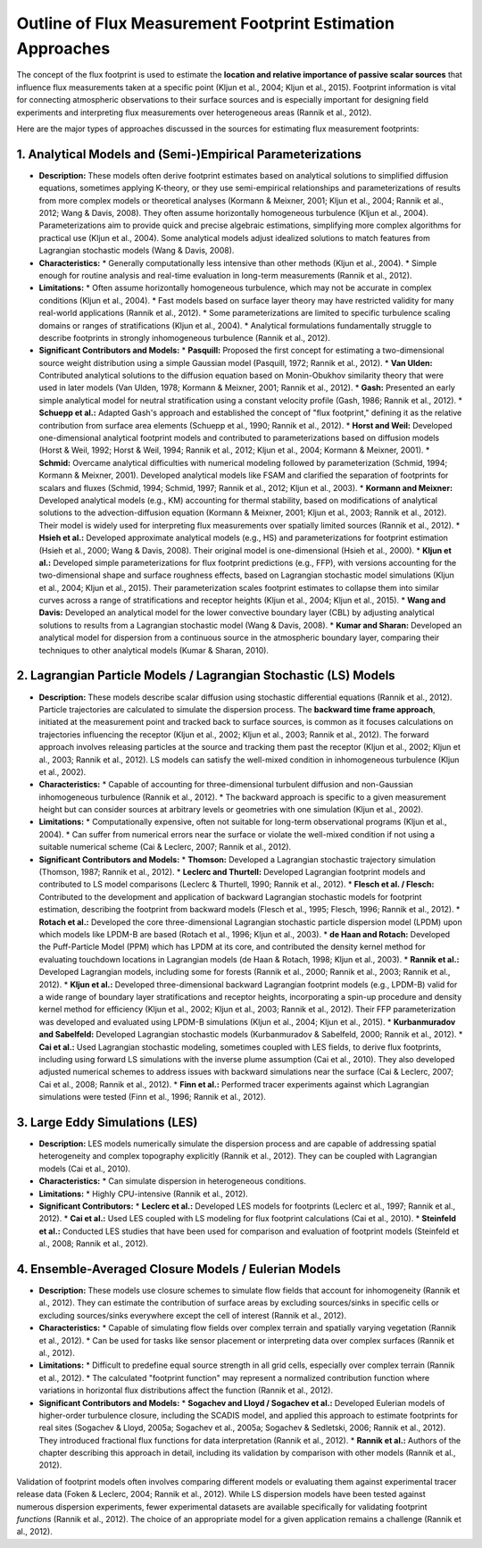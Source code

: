 
Outline of Flux Measurement Footprint Estimation Approaches
=======================================================

The concept of the flux footprint is used to estimate the **location and relative importance of passive scalar sources** that influence flux measurements taken at a specific point (Kljun et al., 2004; Kljun et al., 2015). Footprint information is vital for connecting atmospheric observations to their surface sources and is especially important for designing field experiments and interpreting flux measurements over heterogeneous areas (Rannik et al., 2012).

Here are the major types of approaches discussed in the sources for estimating flux measurement footprints:

1. Analytical Models and (Semi-)Empirical Parameterizations
-------------------------------------------------------------

*   **Description:** These models often derive footprint estimates based on analytical solutions to simplified diffusion equations, sometimes applying K-theory, or they use semi-empirical relationships and parameterizations of results from more complex models or theoretical analyses (Kormann & Meixner, 2001; Kljun et al., 2004; Rannik et al., 2012; Wang & Davis, 2008). They often assume horizontally homogeneous turbulence (Kljun et al., 2004). Parameterizations aim to provide quick and precise algebraic estimations, simplifying more complex algorithms for practical use (Kljun et al., 2004). Some analytical models adjust idealized solutions to match features from Lagrangian stochastic models (Wang & Davis, 2008).

*   **Characteristics:**
    *   Generally computationally less intensive than other methods (Kljun et al., 2004).
    *   Simple enough for routine analysis and real-time evaluation in long-term measurements (Rannik et al., 2012).

*   **Limitations:**
    *   Often assume horizontally homogeneous turbulence, which may not be accurate in complex conditions (Kljun et al., 2004).
    *   Fast models based on surface layer theory may have restricted validity for many real-world applications (Rannik et al., 2012).
    *   Some parameterizations are limited to specific turbulence scaling domains or ranges of stratifications (Kljun et al., 2004).
    *   Analytical formulations fundamentally struggle to describe footprints in strongly inhomogeneous turbulence (Rannik et al., 2012).

*   **Significant Contributors and Models:**
    *   **Pasquill:** Proposed the first concept for estimating a two-dimensional source weight distribution using a simple Gaussian model (Pasquill, 1972; Rannik et al., 2012).
    *   **Van Ulden:** Contributed analytical solutions to the diffusion equation based on Monin-Obukhov similarity theory that were used in later models (Van Ulden, 1978; Kormann & Meixner, 2001; Rannik et al., 2012).
    *   **Gash:** Presented an early simple analytical model for neutral stratification using a constant velocity profile (Gash, 1986; Rannik et al., 2012).
    *   **Schuepp et al.:** Adapted Gash's approach and established the concept of "flux footprint," defining it as the relative contribution from surface area elements (Schuepp et al., 1990; Rannik et al., 2012).
    *   **Horst and Weil:** Developed one-dimensional analytical footprint models and contributed to parameterizations based on diffusion models (Horst & Weil, 1992; Horst & Weil, 1994; Rannik et al., 2012; Kljun et al., 2004; Kormann & Meixner, 2001).
    *   **Schmid:** Overcame analytical difficulties with numerical modeling followed by parameterization (Schmid, 1994; Kormann & Meixner, 2001). Developed analytical models like FSAM and clarified the separation of footprints for scalars and fluxes (Schmid, 1994; Schmid, 1997; Rannik et al., 2012; Kljun et al., 2003).
    *   **Kormann and Meixner:** Developed analytical models (e.g., KM) accounting for thermal stability, based on modifications of analytical solutions to the advection-diffusion equation (Kormann & Meixner, 2001; Kljun et al., 2003; Rannik et al., 2012). Their model is widely used for interpreting flux measurements over spatially limited sources (Rannik et al., 2012).
    *   **Hsieh et al.:** Developed approximate analytical models (e.g., HS) and parameterizations for footprint estimation (Hsieh et al., 2000; Wang & Davis, 2008). Their original model is one-dimensional (Hsieh et al., 2000).
    *   **Kljun et al.:** Developed simple parameterizations for flux footprint predictions (e.g., FFP), with versions accounting for the two-dimensional shape and surface roughness effects, based on Lagrangian stochastic model simulations (Kljun et al., 2004; Kljun et al., 2015). Their parameterization scales footprint estimates to collapse them into similar curves across a range of stratifications and receptor heights (Kljun et al., 2004; Kljun et al., 2015).
    *   **Wang and Davis:** Developed an analytical model for the lower convective boundary layer (CBL) by adjusting analytical solutions to results from a Lagrangian stochastic model (Wang & Davis, 2008).
    *   **Kumar and Sharan:** Developed an analytical model for dispersion from a continuous source in the atmospheric boundary layer, comparing their techniques to other analytical models (Kumar & Sharan, 2010).

2. Lagrangian Particle Models / Lagrangian Stochastic (LS) Models
------------------------------------------------------------------------

*   **Description:** These models describe scalar diffusion using stochastic differential equations (Rannik et al., 2012). Particle trajectories are calculated to simulate the dispersion process. The **backward time frame approach**, initiated at the measurement point and tracked back to surface sources, is common as it focuses calculations on trajectories influencing the receptor (Kljun et al., 2002; Kljun et al., 2003; Rannik et al., 2012). The forward approach involves releasing particles at the source and tracking them past the receptor (Kljun et al., 2002; Kljun et al., 2003; Rannik et al., 2012). LS models can satisfy the well-mixed condition in inhomogeneous turbulence (Kljun et al., 2002).

*   **Characteristics:**
    *   Capable of accounting for three-dimensional turbulent diffusion and non-Gaussian inhomogeneous turbulence (Rannik et al., 2012).
    *   The backward approach is specific to a given measurement height but can consider sources at arbitrary levels or geometries with one simulation (Kljun et al., 2002).

*   **Limitations:**
    *   Computationally expensive, often not suitable for long-term observational programs (Kljun et al., 2004).
    *   Can suffer from numerical errors near the surface or violate the well-mixed condition if not using a suitable numerical scheme (Cai & Leclerc, 2007; Rannik et al., 2012).

*   **Significant Contributors and Models:**
    *   **Thomson:** Developed a Lagrangian stochastic trajectory simulation (Thomson, 1987; Rannik et al., 2012).
    *   **Leclerc and Thurtell:** Developed Lagrangian footprint models and contributed to LS model comparisons (Leclerc & Thurtell, 1990; Rannik et al., 2012).
    *   **Flesch et al. / Flesch:** Contributed to the development and application of backward Lagrangian stochastic models for footprint estimation, describing the footprint from backward models (Flesch et al., 1995; Flesch, 1996; Rannik et al., 2012).
    *   **Rotach et al.:** Developed the core three-dimensional Lagrangian stochastic particle dispersion model (LPDM) upon which models like LPDM-B are based (Rotach et al., 1996; Kljun et al., 2003).
    *   **de Haan and Rotach:** Developed the Puff-Particle Model (PPM) which has LPDM at its core, and contributed the density kernel method for evaluating touchdown locations in Lagrangian models (de Haan & Rotach, 1998; Kljun et al., 2003).
    *   **Rannik et al.:** Developed Lagrangian models, including some for forests (Rannik et al., 2000; Rannik et al., 2003; Rannik et al., 2012).
    *   **Kljun et al.:** Developed three-dimensional backward Lagrangian footprint models (e.g., LPDM-B) valid for a wide range of boundary layer stratifications and receptor heights, incorporating a spin-up procedure and density kernel method for efficiency (Kljun et al., 2002; Kljun et al., 2003; Rannik et al., 2012). Their FFP parameterization was developed and evaluated using LPDM-B simulations (Kljun et al., 2004; Kljun et al., 2015).
    *   **Kurbanmuradov and Sabelfeld:** Developed Lagrangian stochastic models (Kurbanmuradov & Sabelfeld, 2000; Rannik et al., 2012).
    *   **Cai et al.:** Used Lagrangian stochastic modeling, sometimes coupled with LES fields, to derive flux footprints, including using forward LS simulations with the inverse plume assumption (Cai et al., 2010). They also developed adjusted numerical schemes to address issues with backward simulations near the surface (Cai & Leclerc, 2007; Cai et al., 2008; Rannik et al., 2012).
    *   **Finn et al.:** Performed tracer experiments against which Lagrangian simulations were tested (Finn et al., 1996; Rannik et al., 2012).

3. Large Eddy Simulations (LES)
---------------------------------

*   **Description:** LES models numerically simulate the dispersion process and are capable of addressing spatial heterogeneity and complex topography explicitly (Rannik et al., 2012). They can be coupled with Lagrangian models (Cai et al., 2010).

*   **Characteristics:**
    *   Can simulate dispersion in heterogeneous conditions.

*   **Limitations:**
    *   Highly CPU-intensive (Rannik et al., 2012).

*   **Significant Contributors:**
    *   **Leclerc et al.:** Developed LES models for footprints (Leclerc et al., 1997; Rannik et al., 2012).
    *   **Cai et al.:** Used LES coupled with LS modeling for flux footprint calculations (Cai et al., 2010).
    *   **Steinfeld et al.:** Conducted LES studies that have been used for comparison and evaluation of footprint models (Steinfeld et al., 2008; Rannik et al., 2012).

4. Ensemble-Averaged Closure Models / Eulerian Models
-----------------------------------------------------

*   **Description:** These models use closure schemes to simulate flow fields that account for inhomogeneity (Rannik et al., 2012). They can estimate the contribution of surface areas by excluding sources/sinks in specific cells or excluding sources/sinks everywhere except the cell of interest (Rannik et al., 2012).

*   **Characteristics:**
    *   Capable of simulating flow fields over complex terrain and spatially varying vegetation (Rannik et al., 2012).
    *   Can be used for tasks like sensor placement or interpreting data over complex surfaces (Rannik et al., 2012).

*   **Limitations:**
    *   Difficult to predefine equal source strength in all grid cells, especially over complex terrain (Rannik et al., 2012).
    *   The calculated "footprint function" may represent a normalized contribution function where variations in horizontal flux distributions affect the function (Rannik et al., 2012).

*   **Significant Contributors and Models:**
    *   **Sogachev and Lloyd / Sogachev et al.:** Developed Eulerian models of higher-order turbulence closure, including the SCADIS model, and applied this approach to estimate footprints for real sites (Sogachev & Lloyd, 2005a; Sogachev et al., 2005a; Sogachev & Sedletski, 2006; Rannik et al., 2012). They introduced fractional flux functions for data interpretation (Rannik et al., 2012).
    *   **Rannik et al.:** Authors of the chapter describing this approach in detail, including its validation by comparison with other models (Rannik et al., 2012).

Validation of footprint models often involves comparing different models or evaluating them against experimental tracer release data (Foken & Leclerc, 2004; Rannik et al., 2012). While LS dispersion models have been tested against numerous dispersion experiments, fewer experimental datasets are available specifically for validating footprint *functions* (Rannik et al., 2012). The choice of an appropriate model for a given application remains a challenge (Rannik et al., 2012).
